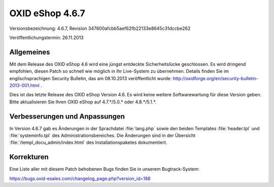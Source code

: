 ﻿OXID eShop 4.6.7
****************
Versionsbezeichnung: 4.6.7, Revision 347600afcbb5aef62fb22133e8645c31dccbe262

Veröffentlichungstermin: 26.11.2013

Allgemeines
-----------
Mit dem Release des OXID eShop 4.6 wird eine jüngst entdeckte Sicherheitslücke geschlossen. Es wird dringend empfohlen, diesen Patch so schnell wie möglich in Ihr Live-System zu übernehmen. Details finden Sie im englischsprachigen Security Bulletin, das am 08.10.2013 veröffentlicht wurde: `http://oxidforge.org/en/security-bulletin-2013-001.html <http://oxidforge.org/en/security-bulletin-2013-001.html>`_ .

Dies ist das letzte Release des OXID eShop Version 4.6. Es wird keine weitere Softwarewartung für diese Version geben. Bitte aktualisieren Sie Ihren OXID eShop auf 4.7.*/5.0.* oder 4.8.*/5.1.*.

Verbesserungen und Anpassungen
------------------------------
In Version 4.6.7 gab es Änderungen in der Sprachdatei :file:`lang.php` sowie den beiden Templates :file:`header.tpl` und :file:`systeminfo.tpl` des Administrationsbereiches. Die Änderungen sind in der Übersicht :file:`/templ_docu_admin/index.html` des Installationspaketes dokumentiert.

Korrekturen
-----------
Eine Liste aller mit diesem Patch behobenen Bugs finden Sie in unserem Bugtrack-System:

`https://bugs.oxid-esales.com/changelog_page.php?version_id=188 <https://bugs.oxid-esales.com/changelog_page.php?version_id=188>`_

.. Intern: oxaaem, Status: